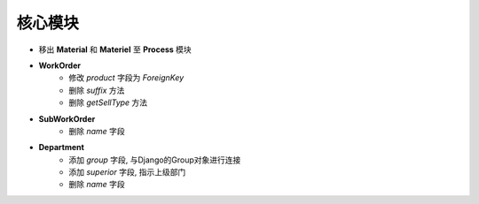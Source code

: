 核心模块
===============================
- 移出 **Material** 和 **Materiel** 至 **Process** 模块
- **WorkOrder**
    - 修改 *product* 字段为 *ForeignKey*
    - 删除 *suffix* 方法
    - 删除 *getSellType* 方法


- **SubWorkOrder**
    - 删除 *name* 字段


- **Department**
    - 添加 *group* 字段, 与Django的Group对象进行连接
    - 添加 *superior* 字段, 指示上级部门
    - 删除 *name* 字段
